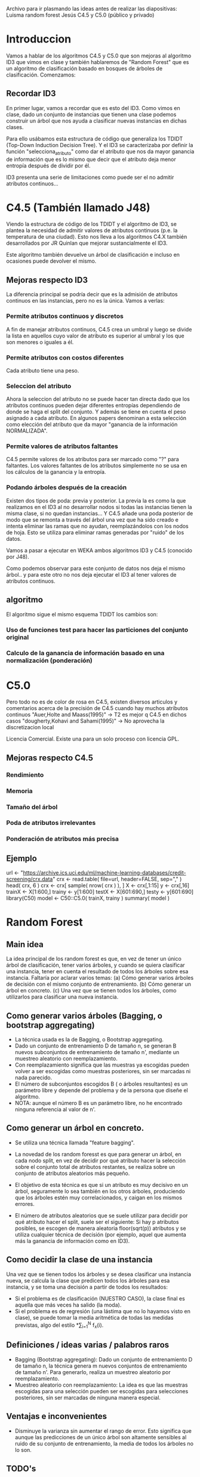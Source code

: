 Archivo para ir plasmando las ideas antes de realizar las diapositivas:
Luisma random forest
Jesús C4.5 y C5.0 (público y privado)


* Introduccion
Vamos a hablar de los algoritmos C4.5 y C5.0 que son mejoras al
algoritmo ID3 que vimos en clase y también hablaremos de "Random
Forest" que es un algoritmo de clasificación basado en bosques de
árboles de clasificación. Comenzamos:

** Recordar ID3
En primer lugar, vamos a recordar que es esto del ID3. Como vimos en
clase, dado un conjunto de instancias que tienen una clase podemos
construir un árbol que nos ayuda a clasificar nuevas instancias en
dichas clases. 

Para ello usábamos esta estructura de código que generaliza los TDIDT
(Top-Down Induction Decision Tree). Y el ID3 se caracterizaba por definir la
función "selecciona_atributo" como dar el atributo que nos da mayor
ganancia de información que es lo mismo que decir que el atributo deja
menor entropía después de dividir por él.

ID3 presenta una serie de limitaciones como puede ser el no admitir
atributos continuos...
* C4.5 (También llamado J48)
Viendo la estructura de código de los TDIDT y el algoritmo de ID3, se
plantea la necesidad de admitir valores de atributos continuos
(p.e. la temperatura de una ciudad). Esto nos lleva a los algoritmos
C4.X también desarrollados por JR Quinlan que mejorar sustancialmente
el ID3.

Este algoritmo también devuelve un árbol de clasificación e incluso
en ocasiones puede devolver el mismo. 
** Mejoras respecto ID3
La diferencia principal se podría decir que es la admisión de
atributos continuos en las instancias, pero no es la única. Vamos a
verlas:
*** Permite atributos continuos y discretos
A fin de manejar atributos continuos, C4.5 crea un umbral y luego se divide
la lista en aquellos cuyo valor de atributo es superior al umbral y los que
son menores o iguales a él.
*** Permite atributos con costos diferentes
Cada atributo tiene una peso.
*** Seleccion del atributo
Ahora la seleccion del atributo no se puede hacer tan directa dado
que los atributos continuos pueden dejar diferentes entropías
dependiendo de donde se haga el split del conjunto. Y además se tiene
en cuenta el peso asignado a cada atributo. En algunos papers denominan
a esta selección como elección del atributo que da mayor "ganancia de la
información NORMALIZADA".
*** Permite valores de atributos faltantes
C4.5 permite valores de los atributos para ser marcado como "?" para
faltantes. Los valores faltantes de los atributos simplemente no se usa en
los cálculos de la ganancia y la entropía.
*** Podando árboles después de la creación
Existen dos tipos de poda: previa y posterior. La previa la es como
la que realizamos en el ID3 al no desarrollar nodos si todas las
instancias tienen la misma clase, si no quedan instancias...
Y C4.5 añade una poda posterior de modo que se remonta a través del
árbol una vez que ha sido creado e intenta eliminar las ramas que no
ayudan, reemplazándolos con los nodos de hoja. Esto se utiliza para
eliminar ramas generadas por "ruido" de los datos.

Vamos a pasar a ejecutar en WEKA ambos algoritmos ID3 y C4.5
(conocido por J48). 

Como podemos observar para este conjunto de datos nos deja el mismo
árbol.. y para este otro no nos deja ejecutar el ID3 al tener valores
de atributos continuos.

** algoritmo
El algoritmo sigue el mismo esquema TDIDT los cambios son:
*** Uso de funciones test para hacer las particiones del conjunto original
*** Calculo de la ganancia de información basado en una normalización (ponderación)
* C5.0
Pero todo no es de color de rosa en C4.5, existen diversos articulos y
comentarios acerca de la precisión de C4.5 cuando hay muchos atributos
continuos
"Auer,Holte and Maass(1995)" -> T2 es mejor q C4.5 en dichos casos
"dougherty,Kohavi and Sahami(1995)" -> No aprovecha la discretizacion local


Licencia Comercial. Existe una para un solo proceso con licencia GPL.
** Mejoras respecto C4.5
*** Rendimiento
*** Memoria
*** Tamaño del árbol
*** Poda de atributos irrelevantes
*** Ponderación de atributos más precisa
** Ejemplo
url <- "https://archive.ics.uci.edu/ml/machine-learning-databases/credit-screening/crx.data"
crx <- read.table( file=url, header=FALSE, sep="," )
head( crx, 6 )
crx <- crx[ sample( nrow( crx ) ), ]
X <- crx[,1:15]
y <- crx[,16]
trainX <- X[1:600,]
trainy <- y[1:600]
testX <- X[601:690,]
testy <- y[601:690]
library(C50)
model <- C50::C5.0( trainX, trainy )
summary( model )

* Random Forest
** Main idea
   La idea principal de los random forest es que, en vez de tener un único
   árbol de clasificación, tener varios árboles, y cuando se quiera
   clasificar una instancia, tener en cuenta el resultado de todos los
   árboles sobre esa instancia.
   Faltaría por aclarar varios temas:
     (a) Cómo generar varios árboles de decisión con el mismo conjunto de
     entrenamiento.
     (b) Cómo generar un árbol en concreto.
     (c) Una vez que se tienen todos los árboles, como utilizarlos para
     clasificar una nueva instancia.

** Como generar varios árboles (Bagging, o bootstrap aggregating)
   - La técnica usada es la de Bagging, o Bootstrap aggregating.
   - Dado un conjunto de entrenamiento D de tamaño n, se generan B nuevos
     subconjuntos de entrenamiento de tamaño n', mediante un muestreo
     aleatorio con reemplazamiento.
   - Con reemplazamiento significa que las muestras ya escogidas pueden
     volver a ser escogidas como muestras posteriores, sin ser marcadas ni
     nada parecido.
   - El número de subconjuntos escogidos B ( o árboles resultantes) es un
     parámetro libre y depende del problema y de la persona que diseñe el
     algoritmo.
   - NOTA: aunque el número B es un parámetro libre, no he encontrado
     ninguna referencia al valor de n'.
   
** Como generar un árbol en concreto.
   - Se utiliza una técnica llamada "feature bagging".
   
   - La novedad de los random foresst es que para generar un árbol, en cada
     nodo split, en vez de decidir por qué atributo hacer la selección
     sobre el conjunto total de atributos restantes, se realiza sobre un
     conjunto de atributos aleatorios más pequeño.
   - El objetivo de esta técnica es que si un atributo es muy decisivo en
     un árbol, seguramente lo sea también en los otros árboles, produciendo
     que los árboles estén muy correlacionados, y caigan en los mismos
     errores.
   - El número de atributos aleatorios que se suele utilizar para decidir
     por qué atributo hacer el split, suele ser el siguiente:
       Si hay p atributos posibles, se escogen de manera aleatoria
     floor(sqrt(p)) atributos y se utiliza cualquier técnica de decisión
     (por ejemplo, aquel que aumenta más la ganancia de información como en ID3).

** Como decidir la clase de una instancia
   Una vez que se tienen todos los árboles y se desea clasificar una 
   instancia nueva, se calcula la clase que predicen todos los árboles para
   esa instancia, y se toma una decisión a partir de todos los resultados:
     - Si el problema es de clasificación (NUESTRO CASO), la clase
       final es aquella que más veces ha salido (la moda).
     - Si el problema es de regresión (una lástima que no lo hayamos visto
       en clase), se puede tomar la media aritmética de todas las medidas
       previstas, algo del estilo \frac{1}{N}*\sum_{i=1}^{N} f_x(i).

       
** Definiciones / ideas varias / palabros raros
   - Bagging (Bootstrap aggregating): Dado un conjunto de entrenamiento D
     de tamaño n, la técnica genera m nuevos conjuntos de entrenamiento de
     tamaño n'. Para generarlo, realiza un muestreo aleatorio por
     reemplazamiento.
   - Muestreo aleatorio con reemplazamiento: La idea es que las muestras
     escogidas para una selección pueden ser escogidas para selecciones
     posteriores, sin ser marcadas de ninguna manera especial.
     
** Ventajas e inconvenientes
   - Disminuye la varianza sin aumentar el rango de error. Esto significa
     que aunque las predicciones de un único árbol son altamente sensibles
     al ruido de su conjunto de entrenamiento, la media de todos los
     árboles no lo son. 
     
     
** TODO's
   - Mirar ventajas y desventajas.

** Extra
   - Existe un ExtraTree, que son árboles extra random, donde en cada nodo
     split, en vez de escoger el atributo que de más ganancia de
     información, se escoge de forma aleatoria. En algunos casos da
     resultados buenos.
     No se si esto mencionarlo o no. Se puede mencionar haciendo referencia
     al artículo. 

